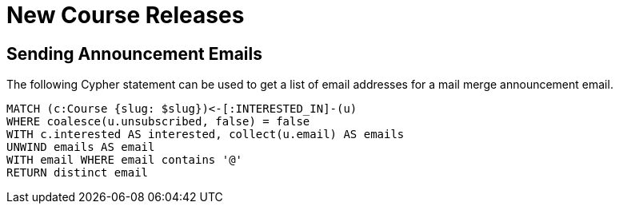 = New Course Releases

== Sending Announcement Emails

The following Cypher statement can be used to get a list of email addresses for a mail merge announcement email.

[source,cypher]
----
MATCH (c:Course {slug: $slug})<-[:INTERESTED_IN]-(u)
WHERE coalesce(u.unsubscribed, false) = false
WITH c.interested AS interested, collect(u.email) AS emails
UNWIND emails AS email
WITH email WHERE email contains '@'
RETURN distinct email
----

